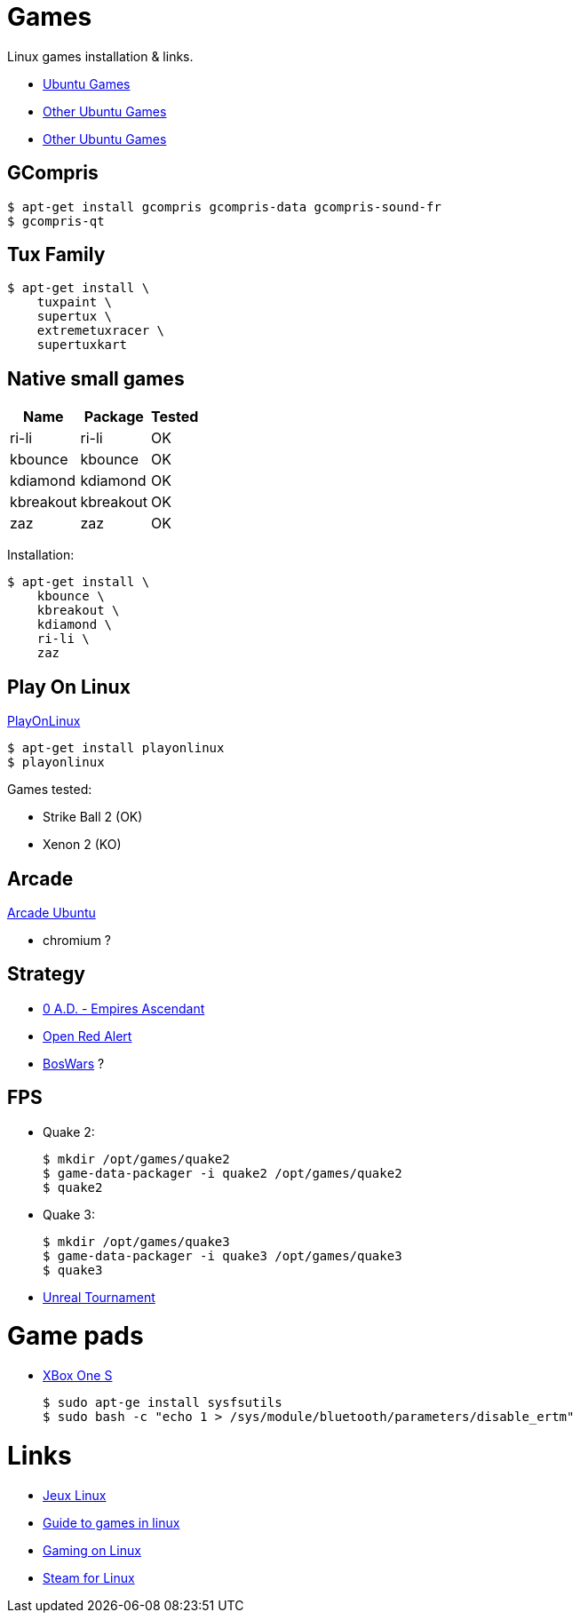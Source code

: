 
= Games

Linux games installation & links.

* link:https://doc.ubuntu-fr.org/jeu[Ubuntu Games]
* link:https://doc.ubuntu-fr.org/jeu_plus[Other Ubuntu Games]
* link:https://help.ubuntu.com/community/Games/NativeFreeUbuntuGames[Other Ubuntu Games]

== GCompris

    $ apt-get install gcompris gcompris-data gcompris-sound-fr
    $ gcompris-qt
   
== Tux Family

    $ apt-get install \
        tuxpaint \
        supertux \
        extremetuxracer \
        supertuxkart

== Native small games

[width="15%"]
|=======
|Name |Package |Tested

|ri-li      |ri-li       |OK
|kbounce    |kbounce     |OK
|kdiamond   |kdiamond    |OK
|kbreakout  |kbreakout   |OK
|zaz        |zaz         |OK
|=======

Installation:

    $ apt-get install \
        kbounce \
        kbreakout \
        kdiamond \
        ri-li \
        zaz

== Play On Linux

link:https://doc.ubuntu-fr.org/playonlinux[PlayOnLinux]

    $ apt-get install playonlinux
    $ playonlinux

Games tested:

* Strike Ball 2 (OK)
* Xenon 2 (KO)

== Arcade

link:https://doc.ubuntu-fr.org/arcade[Arcade Ubuntu]

* chromium ?

== Strategy

* link:https://play0ad.com/[0 A.D. - Empires Ascendant]

* link:https://www.openra.net/[Open Red Alert]

* link:https://www.boswars.org/screenshots.shtml[BosWars] ?

== FPS

* Quake 2:

    $ mkdir /opt/games/quake2
    $ game-data-packager -i quake2 /opt/games/quake2
    $ quake2

* Quake 3:

    $ mkdir /opt/games/quake3
    $ game-data-packager -i quake3 /opt/games/quake3
    $ quake3

* link:https://shrimpworks.za.net/2018/02/19/ut-on-linux-2/[Unreal Tournament]

= Game pads

* link:https://www.youtube.com/watch?v=bAI4vnlQhPg[XBox One S]

    $ sudo apt-ge install sysfsutils
    $ sudo bash -c "echo 1 > /sys/module/bluetooth/parameters/disable_ertm"

= Links

* link:http://www.jeuxlinux.fr/[Jeux Linux]
* link:https://www.reddit.com/r/linux_gaming/comments/edaq0s/guide_migrating_to_linux_in_2020/[Guide to games in linux]
* link:https://www.gamingonlinux.com/[Gaming on Linux]
* link:https://doc.ubuntu-fr.org/steam[Steam for Linux]


